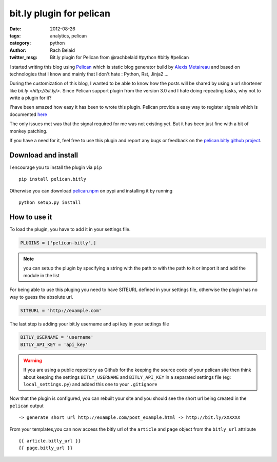 bit.ly plugin for pelican
#########################

:date: 2012-08-26
:tags: analytics, pelican
:category: python
:author: Rach Belaid
:twitter_msg: Bit.ly plugin for Pelican from @rachbelaid #python #bitly #pelican  

I started writing this blog using `Pelican <http://pelican.notmyidea.org/en/3.0/>`_ which is static blog generator 
build by `Alexis Metaireau <http://blog.notmyidea.org/>`_ and based on technologies that I know and mainly that I don't hate : Python, Rst, Jinja2 ...

During the customization of this blog, I wanted to be able to know how the posts will be shared by using a url shortener like `bit.ly <http://bit.ly/>`. 
Since Pelican support plugin from the version 3.0 and I hate doing repeating tasks, why not to write a plugin for it?

I'have been amazed how easy it has been to wrote this plugin.
Pelican provide a easy way to register signals which is documented `here <http://pelican.notmyidea.org/en/3.0/plugins.html>`_

The only issues met was that the signal required for me was not existing yet. But it has been just fine with a bit of monkey patching.

If you have a need for it, feel free to use this plugin and report any bugs or feedback on the `pelican.bitly github project <https://github.com/rach/pelican.bitly>`_. 


Download and install
--------------------

I encourage you to install the plugin via ``pip`` ::

        pip install pelican.bitly

Otherwise you can download `pelican.npm <http://pypi.python.org/pypi/pelican.bitly>`_ on pypi 
and installing it by running ::

        python setup.py install 

How to use it
-------------

To load the plugin, you have to add it in your settings file. 

.. code:: python

        PLUGINS = ['pelican-bitly',]


.. note:: you can setup the plugin by specifying a string with the path to with the path to it or import it and add the module in the list
        

For being able to use this pluging you need to have SITEURL defined in your settings file, otherwise the plugin has no way to guess the absolute url. 

.. code-block:: python

        SITEURL = 'http://example.com' 

The last step is adding  your bit.ly username and api key in your settings file

.. code-block:: python

        BITLY_USERNAME = 'username'
        BITLY_API_KEY = 'api_key'

.. warning:: 
        
        If you are using a public repository as Github for the keeping the source code of your pelican site then think about keeping the settings 
        ``BITLY_USERNAME`` and  ``BITLY_API_KEY`` in a separated settings file (eg: ``local_settings.py``) and added this one to your ``.gitignore``
        

Now that the plugin is configured, you can rebuilt your site and you should see  the short url being created in the ``pelican`` output :: 

        -> generate short url http://example.com/post_example.html -> http://bit.ly/XXXXXX


From your templates,you can now access the bitly url of the ``article`` and ``page`` object from the ``bitly_url`` attribute ::

        {{ article.bitly_url }}
        {{ page.bitly_url }}



